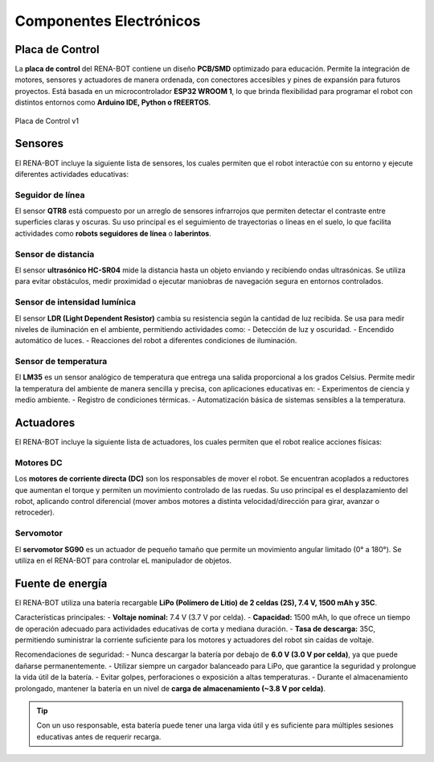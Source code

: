 Componentes Electrónicos
========================

Placa de Control
----------------

La **placa de control** del RENA-BOT contiene un diseño **PCB/SMD** optimizado para educación.  
Permite la integración de motores, sensores y actuadores de manera ordenada, con conectores accesibles y pines de expansión para futuros proyectos.  
Está basada en un microcontrolador **ESP32 WROOM 1**, lo que brinda flexibilidad para programar el robot con distintos entornos como **Arduino IDE, Python o fREERTOS**.  


.. figure:: ./img/placa_control.jpg
   :alt: modelorobot
   :align: center
   :width: 400px

   Placa de Control v1

Sensores
--------

El RENA-BOT incluye la siguiente lista de sensores, los cuales permiten que el robot interactúe con su entorno y ejecute diferentes actividades educativas:  

Seguidor de línea
~~~~~~~~~~~~~~~~~

El sensor **QTR8** está compuesto por un arreglo de sensores infrarrojos que permiten detectar el contraste entre superficies claras y oscuras.  
Su uso principal es el seguimiento de trayectorias o líneas en el suelo, lo que facilita actividades como **robots seguidores de línea** o **laberintos**.  

Sensor de distancia
~~~~~~~~~~~~~~~~~~~

El sensor **ultrasónico HC-SR04** mide la distancia hasta un objeto enviando y recibiendo ondas ultrasónicas.  
Se utiliza para evitar obstáculos, medir proximidad o ejecutar maniobras de navegación segura en entornos controlados.  

Sensor de intensidad lumínica
~~~~~~~~~~~~~~~~~~~~~~~~~~~~~

El sensor **LDR (Light Dependent Resistor)** cambia su resistencia según la cantidad de luz recibida.  
Se usa para medir niveles de iluminación en el ambiente, permitiendo actividades como:  
- Detección de luz y oscuridad.  
- Encendido automático de luces.  
- Reacciones del robot a diferentes condiciones de iluminación.  

Sensor de temperatura
~~~~~~~~~~~~~~~~~~~~~

El **LM35** es un sensor analógico de temperatura que entrega una salida proporcional a los grados Celsius.  
Permite medir la temperatura del ambiente de manera sencilla y precisa, con aplicaciones educativas en:  
- Experimentos de ciencia y medio ambiente.  
- Registro de condiciones térmicas.  
- Automatización básica de sistemas sensibles a la temperatura.  

Actuadores
----------

El RENA-BOT incluye la siguiente lista de actuadores, los cuales permiten que el robot realice acciones físicas: 

Motores DC
~~~~~~~~~~

Los **motores de corriente directa (DC)** son los responsables de mover el robot.  
Se encuentran acoplados a reductores que aumentan el torque y permiten un movimiento controlado de las ruedas.  
Su uso principal es el desplazamiento del robot, aplicando control diferencial (mover ambos motores a distinta velocidad/dirección para girar, avanzar o retroceder).  

Servomotor
~~~~~~~~~~

El **servomotor SG90** es un actuador de pequeño tamaño que permite un movimiento angular limitado (0° a 180°).  
Se utiliza en el RENA-BOT para controlar eL manipulador de objetos. 


Fuente de energía
-----------------

El RENA-BOT utiliza una batería recargable **LiPo (Polímero de Litio) de 2 celdas (2S), 7.4 V, 1500 mAh y 35C**.  

Características principales:  
- **Voltaje nominal:** 7.4 V (3.7 V por celda).  
- **Capacidad:** 1500 mAh, lo que ofrece un tiempo de operación adecuado para actividades educativas de corta y mediana duración.  
- **Tasa de descarga:** 35C, permitiendo suministrar la corriente suficiente para los motores y actuadores del robot sin caídas de voltaje.  

Recomendaciones de seguridad:  
- Nunca descargar la batería por debajo de **6.0 V (3.0 V por celda)**, ya que puede dañarse permanentemente.  
- Utilizar siempre un cargador balanceado para LiPo, que garantice la seguridad y prolongue la vida útil de la batería.  
- Evitar golpes, perforaciones o exposición a altas temperaturas.  
- Durante el almacenamiento prolongado, mantener la batería en un nivel de **carga de almacenamiento (~3.8 V por celda)**.  

.. tip::
   Con un uso responsable, esta batería puede tener una larga vida útil y es suficiente para múltiples sesiones educativas antes de requerir recarga.

	
